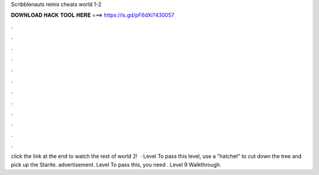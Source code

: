 Scribblenauts remix cheats world 1-2

𝐃𝐎𝐖𝐍𝐋𝐎𝐀𝐃 𝐇𝐀𝐂𝐊 𝐓𝐎𝐎𝐋 𝐇𝐄𝐑𝐄 ===> https://is.gd/pF6dXi?430057

.

.

.

.

.

.

.

.

.

.

.

.

click the link at the end to watch the rest of world 2!  · Level To pass this level, use a "hatchet" to cut down the tree and pick up the Starite. advertisement. Level To pass this, you need . Level 9 Walkthrough.